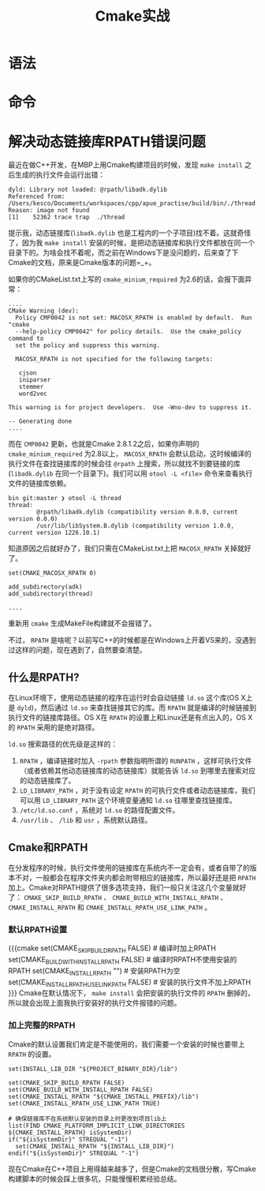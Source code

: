 #+TITLE: Cmake实战

* 语法

* 命令

* 解决动态链接库RPATH错误问题

最近在做C++开发，在MBP上用Cmake构建项目的时候，发现 ~make install~ 之后生成的执行文件会运行出错：

#+begin_src
dyld: Library not loaded: @rpath/libadk.dylib
Referenced from: /Users/kesco/Documents/workspaces/cpp/apue_practise/build/bin/./thread
Reason: image not found
[1]    52362 trace trap  ./thread
#+end_src

提示我，动态链接库(~libadk.dylib~ 也是工程内的一个子项目)找不着。这就奇怪了，因为我 ~make install~ 安装的时候，是把动态链接库和执行文件都放在同一个目录下的。为啥会找不着呢，而之前在Windows下是没问题的，后来查了下Cmake的文档，原来是Cmake版本的问题=_+。

如果你的CMakeList.txt上写的 ~cmake_minium_required~ 为2.6的话，会报下面异常：

#+begin_src
....
CMake Warning (dev):
  Policy CMP0042 is not set: MACOSX_RPATH is enabled by default.  Run "cmake
  --help-policy CMP0042" for policy details.  Use the cmake_policy command to
  set the policy and suppress this warning.
 
  MACOSX_RPATH is not specified for the following targets:
 
   cjson
   iniparser
   stemmer
   word2vec
 
This warning is for project developers.  Use -Wno-dev to suppress it.

-- Generating done
....
#+end_src

而在 ~CMP0042~ 更新，也就是Cmake 2.8.1.2之后，如果你声明的 ~cmake_minium_required~ 为2.8以上， ~MACOSX_RPATH~ 会默认启动，这时候编译的执行文件在查找链接库的时候会往 ~@rpath~ 上搜索，所以就找不到要链接的库(~libadk.dylib~ 在同一个目录下)。我们可以用 ~otool -L <file>~ 命令来查看执行文件的链接库依赖。

#+begin_src
bin git:master ❯ otool -L thread
thread:
        @rpath/libadk.dylib (compatibility version 0.0.0, current version 0.0.0)
        /usr/lib/libSystem.B.dylib (compatibility version 1.0.0, current version 1226.10.1)
#+end_src

知道原因之后就好办了，我们只需在CMakeList.txt上把 ~MACOSX_RPATH~ 关掉就好了。

#+begin_src
set(CMAKE_MACOSX_RPATH 0)

add_subdirectory(adk)
add_subdirectory(thread)

....
#+end_src

重新用 ~cmake~ 生成MakeFile构建就不会报错了。

不过， ~RPATH~ 是啥呢？以前写C++的时候都是在Windows上开着VS来的，没遇到过这样的问题，现在遇到了，自然要查清楚。

** 什么是RPATH?

在Linux环境下，使用动态链接的程序在运行时会自动链接 ~ld.so~ 这个库(OS X上是 ~dyld~)，然后通过 ~ld.so~ 来查找链接其它的库。而 ~RPATH~ 就是编译的时候链接到执行文件的链接库路径。OS X在 ~RPATH~ 的设置上和Linux还是有点出入的，OS X的 ~RPATH~ 采用的是绝对路径。

~ld.so~ 搜索路径的优先级是这样的：
1. ~RPATH~ ，编译链接时加入 ~-rpath~ 参数指明所谓的 ~RUNPATH~ ，这样可执行文件（或者依赖其他动态链接库的动态链接库）就能告诉 ~ld.so~ 到哪里去搜索对应的动态链接库了。
2. ~LD_LIBRARY_PATH~ ，对于没有设定 ~RPATH~ 的可执行文件或者动态链接库，我们可以用 ~LD_LIBRARY_PATH~ 这个环境变量通知 ~ld.so~ 往哪里查找链接库。
3. ~/etc/ld.so.conf~ ，系统对 ~ld.so~ 的路径配置文件。
4. ~/usr/lib~ 、 ~/lib~ 和 ~usr~ ，系统默认路径。

** Cmake和RPATH

在分发程序的时候，执行文件使用的链接库在系统内不一定会有，或者自带了的版本不对，一般都会在程序文件夹内都会附带相应的链接库，所以最好还是把 ~RPATH~ 加上。Cmake对RPATH提供了很多选项支持，我们一般只关注这几个变量就好了： ~CMAKE_SKIP_BUILD_RPATH~ 、 ~CMAKE_BUILD_WITH_INSTALL_RPATH~ 、 ~CMAKE_INSTALL_RPATH~ 和 ~CMAKE_INSTALL_RPATH_USE_LINK_PATH~ 。

*** 默认RPATH设置
{{{cmake
set(CMAKE_SKIP_BUILD_RPATH FALSE)                 # 编译时加上RPATH
set(CMAKE_BUILD_WITH_INSTALL_RPATH FALSE)         # 编译时RPATH不使用安装的RPATH
set(CMAKE_INSTALL_RPATH "")                       # 安装RPATH为空
set(CMAKE_INSTALL_RPATH_USE_LINK_PATH FALSE)      # 安装的执行文件不加上RPATH
}}}
Cmake在默认情况下， ~make install~ 会把安装的执行文件的 ~RPATH~ 删掉的，所以就会出现上面我执行安装好的执行文件报错的问题。

*** 加上完整的RPATH

Cmake的默认设置我们肯定是不能使用的，我们需要一个安装的时候也要带上 ~RPATH~ 的设置。

#+begin_src
set(INSTALL_LIB_DIR "${PROJECT_BINARY_DIR}/lib")

set(CMAKE_SKIP_BUILD_RPATH FALSE)
set(CMAKE_BUILD_WITH_INSTALL_RPATH FALSE)
set(CMAKE_INSTALL_RPATH "${CMAKE_INSTALL_PREFIX}/lib")
set(CMAKE_INSTALL_RPATH_USE_LINK_PATH TRUE)

# 确保链接库不在系统默认安装的目录上时更改到项目lib上
list(FIND CMAKE_PLATFORM_IMPLICIT_LINK_DIRECTORIES ${CMAKE_INSTALL_RPATH} isSystemDir)
if("${isSystemDir}" STREQUAL "-1")
  set(CMAKE_INSTALL_RPATH "${INSTALL_LIB_DIR}")
endif("${isSystemDir}" STREQUAL "-1")
#+end_src

现在Cmake在C++项目上用得越来越多了，但是Cmake的文档很分散，写Cmake构建脚本的时候会踩上很多坑，只能慢慢积累经验总结。
